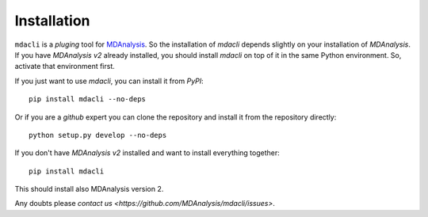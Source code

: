 ============
Installation
============

``mdacli`` is a *pluging* tool for `MDAnalysis
<https://www.mdanalysis.org/>`_.  So the installation of `mdacli`
depends slightly on your installation of `MDAnalysis`.  If you have
`MDAnalysis v2` already installed, you should install `mdacli` on top of
it in the same Python environment. So, activate that environment first.

If you just want to use `mdacli`, you can install it from `PyPI`::

    pip install mdacli --no-deps

Or if you are a `github` expert you can clone the repository and install
it from the repository directly::

    python setup.py develop --no-deps

If you don't have `MDAnalysis v2` installed and want to install
everything together::

    pip install mdacli

This should install also MDAnalysis version 2.

Any doubts please `contact us <https://github.com/MDAnalysis/mdacli/issues>`.
